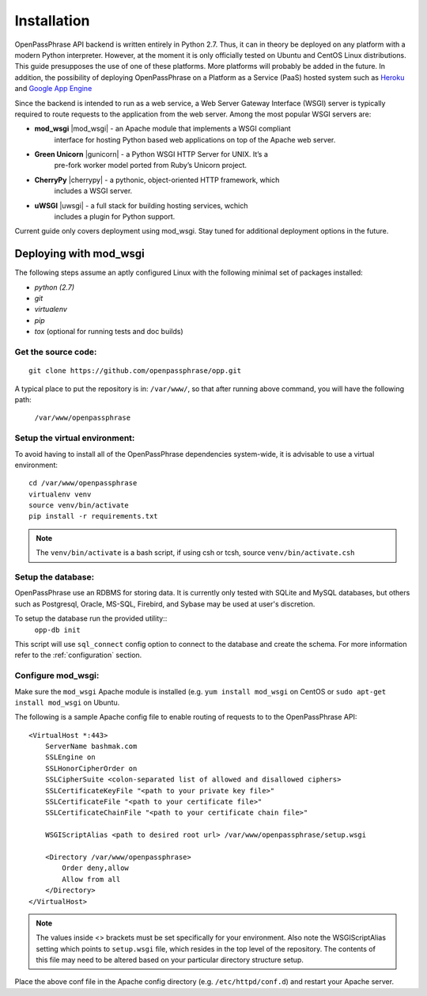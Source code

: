 ..
      Copyright 2017 OpenPassPhrase
      All Rights Reserved.

      Licensed under the Apache License, Version 2.0 (the "License"); you may
      not use this file except in compliance with the License. You may obtain
      a copy of the License at

          http://www.apache.org/licenses/LICENSE-2.0

      Unless required by applicable law or agreed to in writing, software
      distributed under the License is distributed on an "AS IS" BASIS, WITHOUT
      WARRANTIES OR CONDITIONS OF ANY KIND, either express or implied. See the
      License for the specific language governing permissions and limitations
      under the License.

============
Installation
============

OpenPassPhrase API backend is written entirely in Python 2.7. Thus, it can in
theory be deployed on any platform with a modern Python interpreter. However,
at the moment it is only officially tested on Ubuntu and CentOS Linux
distributions. This guide presupposes the use of one of these platforms. More
platforms will probably be added in the future. In addition, the possibility
of deploying OpenPassPhrase on a Platform as a Service (PaaS) hosted system
such as `Heroku <https://www.heroku.com/>`_ and `Google App Engine
<https://cloud.google.com/appengine/docs>`_

Since the backend is intended to run as a web service, a Web Server Gateway
Interface (WSGI) server is typically required to route requests to the
application from the web server. Among the most popular WSGI servers are:

.. |mod_wsgi| raw:: html

   <a target="_blank"
   href="http://www.modwsgi.org">
   <img src="_static/weblink.ico"></a>

.. |gunicorn| raw:: html

   <a target="_blank"
   href="http://gunicorn.org/">
   <img src="_static/weblink.ico"></a>

.. |cherrypy| raw:: html

   <a target="_blank"
   href="http://cherrypy.org">
   <img src="_static/weblink.ico"></a>

.. |uwsgi| raw:: html

   <a target="_blank"
   href="http://uwsgi-docs.readthedocs.io/en/latest/WSGIquickstart.html">
   <img src="_static/weblink.ico"></a>

* **mod_wsgi** |mod_wsgi| - an Apache module that implements a WSGI compliant
    interface for hosting Python based web applications on top of the Apache
    web server.

* **Green Unicorn** |gunicorn| - a Python WSGI HTTP Server for UNIX. It’s a
    pre-fork worker model ported from Ruby’s Unicorn project. 

* **CherryPy** |cherrypy| - a pythonic, object-oriented HTTP framework, which
    includes a WSGI server.

* **uWSGI** |uwsgi| - a full stack for building hosting services, wchich
    includes a plugin for Python support.

Current guide only covers deployment using mod_wsgi. Stay tuned for additional
deployment options in the future.

Deploying with mod_wsgi
~~~~~~~~~~~~~~~~~~~~~~~

The following steps assume an aptly configured Linux with the following minimal
set of packages installed:

* *python (2.7)*
* *git*
* *virtualenv*
* *pip*
* *tox* (optional for running tests and doc builds)

Get the source code:
--------------------
::

    git clone https://github.com/openpassphrase/opp.git

A typical place to put the repository is in: ``/var/www/``, so that after
running above command, you will have the following path:

    ``/var/www/openpassphrase``

Setup the virtual environment:
-------------------------------
To avoid having to install all of the OpenPassPhrase dependencies system-wide,
it is advisable to use a virtual environment::

    cd /var/www/openpassphrase
    virtualenv venv
    source venv/bin/activate
    pip install -r requirements.txt

.. Note:: The ``venv/bin/activate`` is a bash script, if using csh or tcsh, source
   ``venv/bin/activate.csh``

Setup the database:
-------------------
OpenPassPhrase use an RDBMS for storing data. It is currently only tested with
SQLite and MySQL databases, but others such as Postgresql, Oracle, MS-SQL,
Firebird, and Sybase may be used at user's discretion.

To setup the database run the provided utility::
    ``opp-db init``

This script will use ``sql_connect`` config option to connect to the database
and create the schema. For more information refer to the :ref:`configuration`
section.

Configure mod_wsgi:
-------------------
Make sure the ``mod_wsgi`` Apache module is installed (e.g. ``yum install
mod_wsgi`` on CentOS or ``sudo apt-get install mod_wsgi`` on Ubuntu.

The following is a sample Apache config file to enable routing of requests to
to the OpenPassPhrase API::

    <VirtualHost *:443>
        ServerName bashmak.com
        SSLEngine on
        SSLHonorCipherOrder on
        SSLCipherSuite <colon-separated list of allowed and disallowed ciphers>
        SSLCertificateKeyFile "<path to your private key file>"
        SSLCertificateFile "<path to your certificate file>"
        SSLCertificateChainFile "<path to your certificate chain file>"

        WSGIScriptAlias <path to desired root url> /var/www/openpassphrase/setup.wsgi

        <Directory /var/www/openpassphrase>
            Order deny,allow
            Allow from all
        </Directory>
    </VirtualHost>

.. Note:: The values inside <> brackets must be set specifically for your
   environment. Also note the WSGIScriptAlias setting which points to
   ``setup.wsgi`` file, which resides in the top level of the repository.
   The contents of this file may need to be altered based on your
   particular directory structure setup.

Place the above conf file in the Apache config directory (e.g.
``/etc/httpd/conf.d``) and restart your Apache server.
